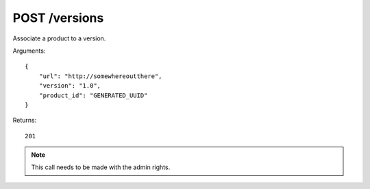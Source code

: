 POST /versions
==============

Associate a product to a version.

Arguments::

    {
        "url": "http://somewhereoutthere",
        "version": "1.0",
        "product_id": "GENERATED_UUID"
    }

Returns::

    201

.. note:: This call needs to be made with the admin rights.

